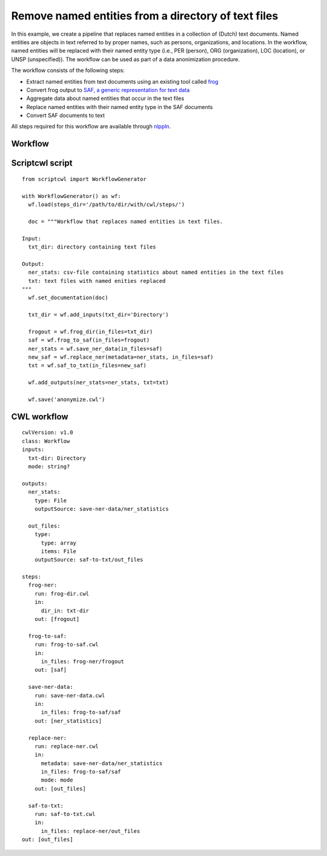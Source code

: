 Remove named entities from a directory of text files
====================================================

In this example, we create a pipeline that replaces named entities in a collection
of (Dutch) text documents.
Named entities are objects in text referred to by proper names, such as persons,
organizations, and locations. In the workflow, named entities will be
replaced with their named entity type (i.e., PER (person), ORG (organization),
LOC (location), or UNSP (unspecified)).
The workflow can be used as part of a data anonimization procedure.

The workflow consists of the following steps:

* Extract named entities from text documents using an existing tool called `frog <https://languagemachines.github.io/frog/>`_
* Convert frog output to `SAF, a generic representation for text data <https://github.com/vanatteveldt/saf>`_
* Aggregate data about named entities that occur in the text files
* Replace named entities with their named entity type in the SAF documents
* Convert SAF documents to text

All steps required for this workflow are available through `nlppln <https://github.com/nlppln/nlppln>`_.

Workflow
########

.. image:: images/nlppln-anonymize-workflow.png
  :alt: add multiply example workflow
  :align: center

Scriptcwl script
################

::

	from scriptcwl import WorkflowGenerator

	with WorkflowGenerator() as wf:
	  wf.load(steps_dir='/path/to/dir/with/cwl/steps/')

	  doc = """Workflow that replaces named entities in text files.

	Input:
	  txt_dir: directory containing text files

	Output:
	  ner_stats: csv-file containing statistics about named entities in the text files
	  txt: text files with named enities replaced
	"""
	  wf.set_documentation(doc)

	  txt_dir = wf.add_inputs(txt_dir='Directory')

	  frogout = wf.frog_dir(in_files=txt_dir)
	  saf = wf.frog_to_saf(in_files=frogout)
	  ner_stats = wf.save_ner_data(in_files=saf)
	  new_saf = wf.replace_ner(metadata=ner_stats, in_files=saf)
	  txt = wf.saf_to_txt(in_files=new_saf)

	  wf.add_outputs(ner_stats=ner_stats, txt=txt)

	  wf.save('anonymize.cwl')


CWL workflow
############

::

	cwlVersion: v1.0
	class: Workflow
	inputs:
	  txt-dir: Directory
	  mode: string?

	outputs:
	  ner_stats:
	    type: File
	    outputSource: save-ner-data/ner_statistics

	  out_files:
	    type:
	      type: array
	      items: File
	    outputSource: saf-to-txt/out_files

	steps:
	  frog-ner:
	    run: frog-dir.cwl
	    in:
	      dir_in: txt-dir
	    out: [frogout]

	  frog-to-saf:
	    run: frog-to-saf.cwl
	    in:
	      in_files: frog-ner/frogout
	    out: [saf]

	  save-ner-data:
	    run: save-ner-data.cwl
	    in:
	      in_files: frog-to-saf/saf
	    out: [ner_statistics]

	  replace-ner:
	    run: replace-ner.cwl
	    in:
	      metadata: save-ner-data/ner_statistics
	      in_files: frog-to-saf/saf
	      mode: mode
	    out: [out_files]

	  saf-to-txt:
	    run: saf-to-txt.cwl
	    in:
	      in_files: replace-ner/out_files
	out: [out_files]
